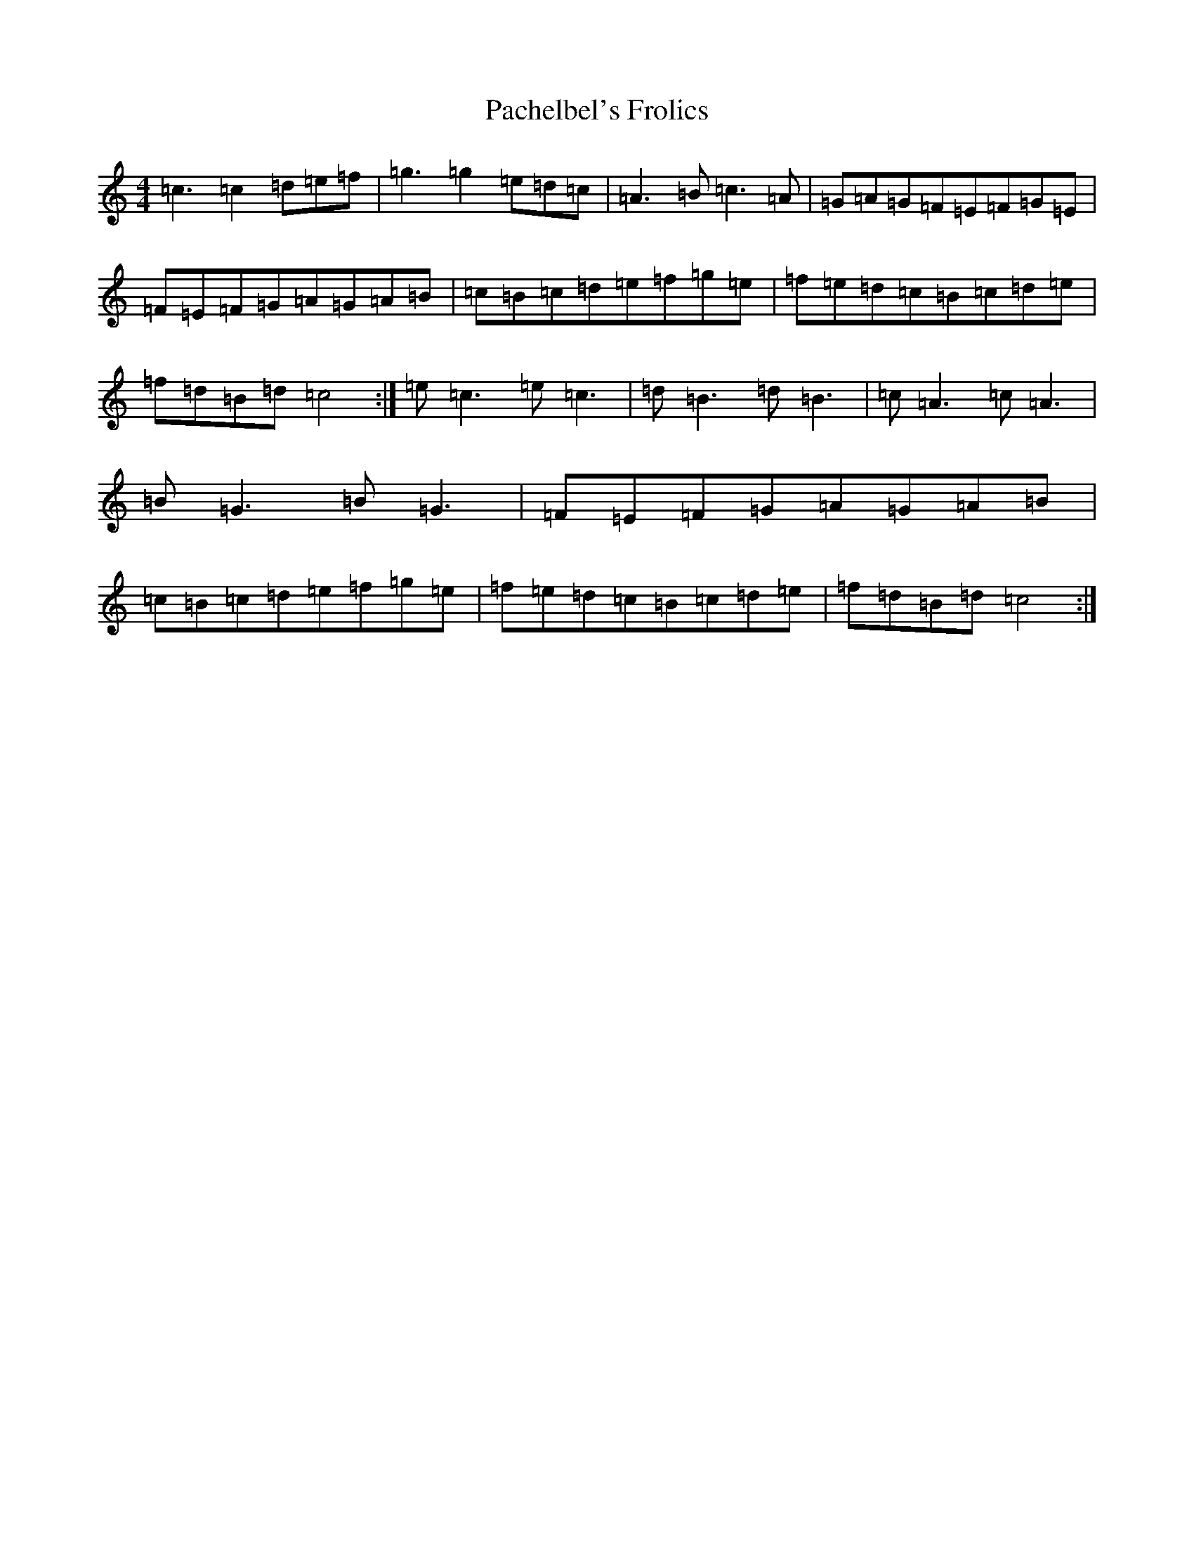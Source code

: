 X: 16313
T: Pachelbel's Frolics
S: https://thesession.org/tunes/487#setting13395
Z: D Major
R: reel
M:4/4
L:1/8
K: C Major
=c3=c2=d=e=f|=g3=g2=e=d=c|=A3=B=c3=A|=G=A=G=F=E=F=G=E|=F=E=F=G=A=G=A=B|=c=B=c=d=e=f=g=e|=f=e=d=c=B=c=d=e|=f=d=B=d=c4:|=e=c3=e=c3|=d=B3=d=B3|=c=A3=c=A3|=B=G3=B=G3|=F=E=F=G=A=G=A=B|=c=B=c=d=e=f=g=e|=f=e=d=c=B=c=d=e|=f=d=B=d=c4:|